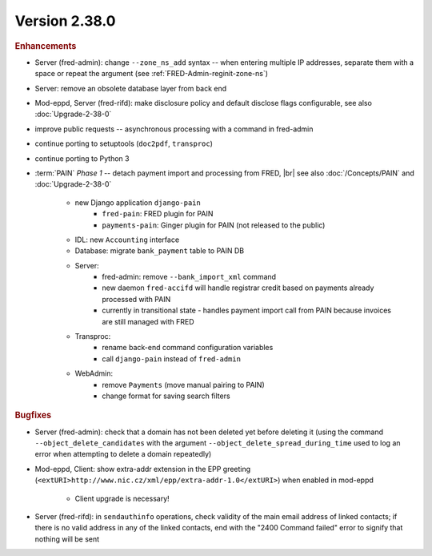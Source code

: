 


Version 2.38.0
==========================

.. rubric:: Enhancements

* Server (fred-admin): change ``--zone_ns_add`` syntax -- when entering
  multiple IP addresses, separate them with a space or repeat the argument
  (see :ref:`FRED-Admin-reginit-zone-ns`)
* Server: remove an obsolete database layer from back end
* Mod-eppd, Server (fred-rifd): make disclosure policy and default disclose flags
  configurable, see also :doc:`Upgrade-2-38-0`
* improve public requests -- asynchronous processing with a command in fred-admin
* continue porting to setuptools (``doc2pdf``, ``transproc``)
* continue porting to Python 3

* :term:`PAIN` :emphasis:`Phase 1` -- detach payment import and processing from FRED, |br|
  see also :doc:`/Concepts/PAIN` and :doc:`Upgrade-2-38-0`

   * new Django application ``django-pain``
      * ``fred-pain``: FRED plugin for PAIN
      * ``payments-pain``: Ginger plugin for PAIN (not released to the public)
   * IDL: new ``Accounting`` interface
   * Database: migrate ``bank_payment`` table to PAIN DB
   * Server:
      * fred-admin: remove ``--bank_import_xml`` command
      * new daemon ``fred-accifd`` will handle registrar credit based on payments already processed with PAIN
      * currently in transitional state - handles payment import call from PAIN because invoices are still managed with FRED
   * Transproc:
      * rename back-end command configuration variables
      * call ``django-pain`` instead of ``fred-admin``
   * WebAdmin:
      * remove ``Payments`` (move manual pairing to PAIN)
      * change format for saving search filters


.. rubric:: Bugfixes

* Server (fred-admin): check that a domain has not been deleted yet before deleting it
  (using the command ``--object_delete_candidates``
  with the argument ``--object_delete_spread_during_time``
  used to log an error when attempting to delete a domain repeatedly)
* Mod-eppd, Client: show extra-addr extension in the EPP greeting
  (``<extURI>http://www.nic.cz/xml/epp/extra-addr-1.0</extURI>``)
  when enabled in mod-eppd

   * Client upgrade is necessary!

* Server (fred-rifd): in ``sendauthinfo`` operations, check validity of the main email address
  of linked contacts; if there is no valid address in any of the linked contacts,
  end with the "2400 Command failed" error to signify that nothing will be sent
